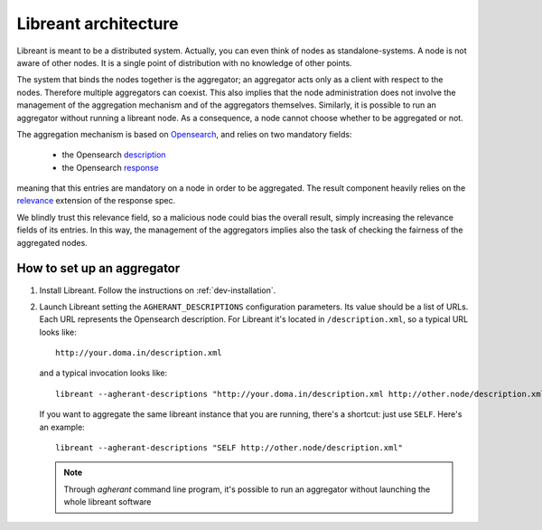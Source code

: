 Libreant architecture
=======================

Libreant is meant to be a distributed system.
Actually, you can even think of nodes as standalone-systems.
A node is not aware of other nodes. It is a single point of distribution with no 
knowledge of other points. 

The system that binds the nodes together is the aggregator; an aggregator acts only
as a client with respect to the nodes. Therefore multiple aggregators can coexist.
This also implies that the node administration does not involve the management of 
the aggregation mechanism and of the aggregators themselves.
Similarly, it is possible to run an aggregator without running a libreant node.
As a consequence, a node cannot choose whether to be aggregated or not.

The aggregation mechanism is based on Opensearch_, and relies on two mandatory fields:

 - the Opensearch description_

 - the Opensearch response_

meaning that this entries are mandatory on a node in order to be aggregated.
The result component heavily relies on the relevance_ extension of the response spec.

We blindly trust this relevance field, so a malicious node could bias the overall 
result, simply increasing the relevance fields of its entries.
In this way, the management of the aggregators implies also the task of checking
the fairness of the aggregated nodes.


How to set up an aggregator
----------------------------

1. Install Libreant. Follow the instructions on :ref:`dev-installation`.

2. Launch Libreant setting the ``AGHERANT_DESCRIPTIONS`` configuration parameters.
   Its value should be a list of URLs. Each URL represents the Opensearch
   description. For Libreant it's located in ``/description.xml``, so a typical URL looks
   like::
 
       http://your.doma.in/description.xml

   and a typical invocation looks like::

       libreant --agherant-descriptions "http://your.doma.in/description.xml http://other.node/description.xml"
   
   If you want to aggregate the same libreant instance that you are running, there's a shortcut: just use ``SELF``. Here's an example::

       libreant --agherant-descriptions "SELF http://other.node/description.xml"

   .. note::

       Through `agherant` command line program, it's possible to run an aggregator without launching the whole libreant software


.. _Opensearch: http://www.opensearch.org/Home
.. _description: http://www.opensearch.org/Specifications/OpenSearch/1.1#OpenSearch_description_document
.. _response: http://www.opensearch.org/Specifications/OpenSearch/1.1#OpenSearch_response_elements
.. _relevance: http://www.opensearch.org/Specifications/OpenSearch/Extensions/Relevance/1.0 

